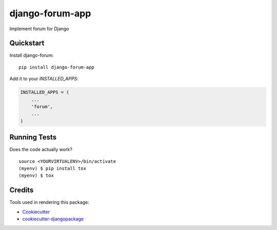 =============================
django-forum-app
=============================

.. image:: https://badge.fury.io/py/django-forum-app.svg
    :target: https://badge.fury.io/py/django-forum-app

.. image:: https://requires.io/github/exolever/django-forum-app/requirements.svg?branch=master
     :target: https://requires.io/github/exolever/django-forum-app/requirements/?branch=master
     :alt: Requirements Status

.. image:: https://travis-ci.org/exolever/django-forum-appm.svg?branch=master
    :target: https://travis-ci.org/exolever/django-forum-app

.. image:: https://codecov.io/gh/exolever/django-forum-app/branch/master/graph/badge.svg
    :target: https://codecov.io/gh/exolever/django-forum-app

.. image:: https://sonarcloud.io/api/project_badges/measure?project=exolever_django-forum-app&metric=alert_status
   :target: https://sonarcloud.io/dashboard?id=exolever_django-forum-app
   
.. image:: https://img.shields.io/badge/contributions-welcome-brightgreen.svg?style=flat
   :target: https://github.com/exolever/django-forum-app/issues
   
.. image:: https://img.shields.io/badge/License-MIT-green.svg
   :target: https://opensource.org/licenses/MIT

Implement forum for Django


Quickstart
----------

Install django-forum::

    pip install django-forum-app

Add it to your `INSTALLED_APPS`:

.. code-block:: python

    INSTALLED_APPS = (
        ...
        'forum',
        ...
    )

Running Tests
-------------

Does the code actually work?

::

    source <YOURVIRTUALENV>/bin/activate
    (myenv) $ pip install tox
    (myenv) $ tox

Credits
-------

Tools used in rendering this package:

*  Cookiecutter_
*  `cookiecutter-djangopackage`_

.. _Cookiecutter: https://github.com/audreyr/cookiecutter
.. _`cookiecutter-djangopackage`: https://github.com/pydanny/cookiecutter-djangopackage

